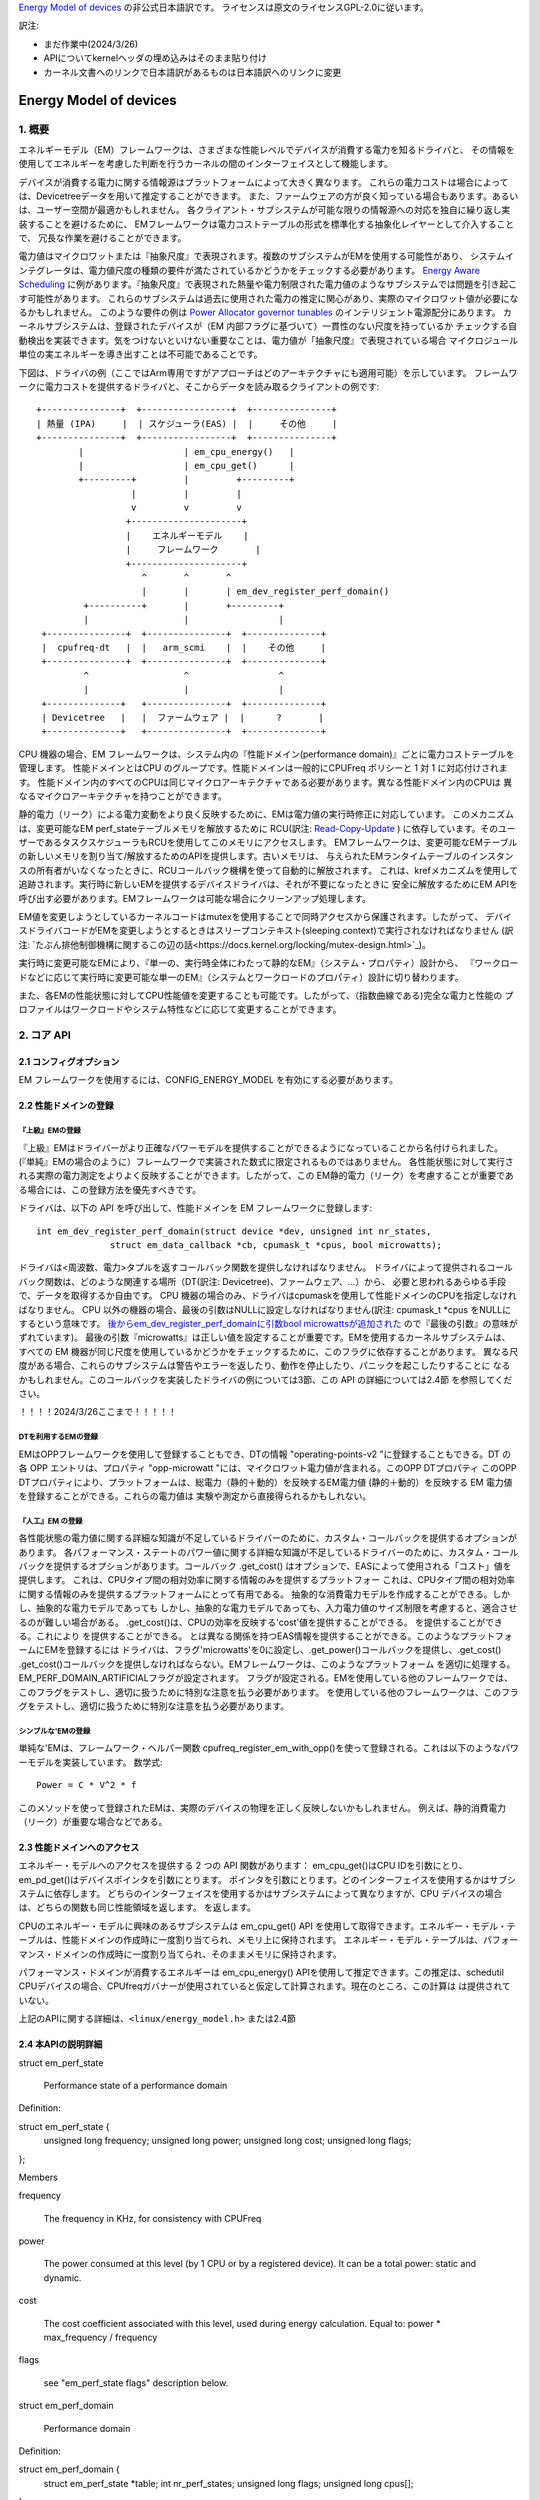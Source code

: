 `Energy Model of devices <https://docs.kernel.org/power/energy-model.html>`_  の非公式日本語訳です。
ライセンスは原文のライセンスGPL-2.0に従います。

訳注:

* まだ作業中(2024/3/26)
* APIについてkernelヘッダの埋め込みはそのまま貼り付け
* カーネル文書へのリンクで日本語訳があるものは日本語訳へのリンクに変更

=======================
Energy Model of devices
=======================

1. 概要
-------

エネルギーモデル（EM）フレームワークは、さまざまな性能レベルでデバイスが消費する電力を知るドライバと、
その情報を使用してエネルギーを考慮した判断を行うカーネルの間のインターフェイスとして機能します。

デバイスが消費する電力に関する情報源はプラットフォームによって大きく異なります。
これらの電力コストは場合によっては、Devicetreeデータを用いて推定することができます。
また、ファームウェアの方が良く知っている場合もあります。あるいは、ユーザー空間が最適かもしれません。
各クライアント・サブシステムが可能な限りの情報源への対応を独自に繰り返し実装することを避けるために、
EMフレームワークは電力コストテーブルの形式を標準化する抽象化レイヤーとして介入することで、
冗長な作業を避けることができます。

電力値はマイクロワットまたは『抽象尺度』で表現されます。複数のサブシステムがEMを使用する可能性があり、
システムインテグレータは、電力値尺度の種類の要件が満たされているかどうかをチェックする必要があります。
`Energy Aware Scheduling <https://github.com/asfdrwe/asahi-linux-translations/blob/main/EnergyAwareScheduling.rst>`_
に例があります。『抽象尺度』で表現された熱量や電力制限された電力値のようなサブシステムでは問題を引き起こす可能性があります。
これらのサブシステムは過去に使用された電力の推定に関心があり、実際のマイクロワット値が必要になるかもしれません。
このような要件の例は `Power Allocator governor tunables <https://docs.kernel.org/driver-api/thermal/power_allocator.html>`_ のインテリジェント電源配分にあります。
カーネルサブシステムは、登録されたデバイスが（EM 内部フラグに基づいて）一貫性のない尺度を持っているか
チェックする自動検出を実装できます。気をつけないといけない重要なことは、電力値が「抽象尺度』で表現されている場合
マイクロジュール単位の実エネルギーを導き出すことは不可能であることです。

下図は、ドライバの例（ここではArm専用ですがアプローチはどのアーキテクチャにも適用可能）を示しています。
フレームワークに電力コストを提供するドライバと、そこからデータを読み取るクライアントの例です:: 


       +---------------+  +-----------------+  +---------------+
       | 熱量 (IPA)     |  | スケジューラ(EAS) |  |     その他     |
       +---------------+  +-----------------+  +---------------+
               |                   | em_cpu_energy()   |
               |                   | em_cpu_get()      |
               +---------+         |         +---------+
                         |         |         |
                         v         v         v
                        +---------------------+
                        |    エネルギーモデル    |
                        |     フレームワーク       |
                        +---------------------+
                           ^       ^       ^
                           |       |       | em_dev_register_perf_domain()
                +----------+       |       +---------+
                |                  |                 |
        +---------------+  +---------------+  +--------------+
        |  cpufreq-dt   |  |   arm_scmi    |  |    その他     |
        +---------------+  +---------------+  +--------------+
                ^                  ^                 ^
                |                  |                 |
        +--------------+   +---------------+  +--------------+
        | Devicetree   |   |  ファームウェア |  |      ?       |
        +--------------+   +---------------+  +--------------+

CPU 機器の場合、EM フレームワークは、システム内の『性能ドメイン(performance domain)』ごとに電力コストテーブルを管理します。
性能ドメインとはCPU のグループです。性能ドメインは一般的にCPUFreq ポリシーと 1 対 1 に対応付けされます。
性能ドメイン内のすべてのCPUは同じマイクロアーキテクチャである必要があります。異なる性能ドメイン内のCPUは
異なるマイクロアーキテクチャを持つことができます。

静的電力（リーク）による電力変動をより良く反映するために、EMは電力値の実行時修正に対応しています。
このメカニズムは、変更可能なEM perf_stateテーブルメモリを解放するために
RCU(訳注: `Read-Copy-Update <https://ja.wikipedia.org/wiki/%E3%83%AA%E3%83%BC%E3%83%89%E3%83%BB%E3%82%B3%E3%83%94%E3%83%BC%E3%83%BB%E3%82%A2%E3%83%83%E3%83%97%E3%83%87%E3%83%BC%E3%83%88>`_ ) 
に依存しています。そのユーザーであるタスクスケジューラもRCUを使用してこのメモリにアクセスします。
EMフレームワークは、変更可能なEMテーブルの新しいメモリを割り当て/解放するためのAPIを提供します。古いメモリは、
与えられたEMランタイムテーブルのインスタンスの所有者がいなくなったときに、RCUコールバック機構を使って自動的に解放されます。
これは、krefメカニズムを使用して追跡されます。実行時に新しいEMを提供するデバイスドライバは、それが不要になったときに
安全に解放するためにEM APIを呼び出す必要があります。EMフレームワークは可能な場合にクリーンアップ処理します。

EM値を変更しようとしているカーネルコードはmutexを使用することで同時アクセスから保護されます。したがって、
デバイスドライバコードがEMを変更しようとするときはスリープコンテキスト(sleeping context)で実行されなければなりません
(訳注: `たぶん排他制御機構に関するこの辺の話<https://docs.kernel.org/locking/mutex-design.html>`_)。

実行時に変更可能なEMにより、『単一の、実行時全体にわたって静的なEM』（システム・プロパティ）設計から、
『ワークロードなどに応じて実行時に変更可能な単一のEM』（システムとワークロードのプロパティ）設計に切り替わります。

また、各EMの性能状態に対してCPU性能値を変更することも可能です。したがって、（指数曲線である)完全な電力と性能の
プロファイルはワークロードやシステム特性などに応じて変更することができます。

2. コア API
------------

2.1 コンフィグオプション
^^^^^^^^^^^^^^^^^^^^^^^

EM フレームワークを使用するには、CONFIG_ENERGY_MODEL を有効にする必要があります。


2.2 性能ドメインの登録
^^^^^^^^^^^^^^^^^^^^

『上級』EMの登録
~~~~~~~~~~~~~~

『上級』EMはドライバーがより正確なパワーモデルを提供することができるようになっていることから名付けられました。
(『単純』EMの場合のように）フレームワークで実装された数式に限定されるものではありません。
各性能状態に対して実行される実際の電力測定をよりよく反映することができます。したがって、この
EM静的電力（リーク）を考慮することが重要である場合には、この登録方法を優先すべきです。

ドライバは、以下の API を呼び出して、性能ドメインを EM フレームワークに登録します::

  int em_dev_register_perf_domain(struct device *dev, unsigned int nr_states,
		struct em_data_callback *cb, cpumask_t *cpus, bool microwatts);

ドライバは<周波数、電力>タプルを返すコールバック関数を提供しなければなりません。
ドライバによって提供されるコールバック関数は、どのような関連する場所（DT(訳注: Devicetree)、ファームウェア、...）から、
必要と思われるあらゆる手段で、データを取得するか自由です。
CPU 機器の場合のみ、ドライバはcpumaskを使用して性能ドメインのCPUを指定しなければなりません。
CPU 以外の機器の場合、最後の引数はNULLに設定しなければなりません(訳注: cpumask_t *cpus をNULLにするという意味です。
`後からem_dev_register_perf_domainに引数bool microwattsが追加された <https://github.com/torvalds/linux/commit/c250d50fe2ce627ca9805d9c8ac11cbbf922a4a6>`_ ので『最後の引数』の意味がずれています)。
最後の引数『microwatts』は正しい値を設定することが重要です。EMを使用するカーネルサブシステムは、すべての
EM 機器が同じ尺度を使用しているかどうかをチェックするために、このフラグに依存することがあります。
異なる尺度がある場合、これらのサブシステムは警告やエラーを返したり、動作を停止したり、パニックを起こしたりすることに
なるかもしれません。このコールバックを実装したドライバの例については3節、この API の詳細については2.4節 を参照してください。

！！！！2024/3/26ここまで！！！！！

DTを利用するEMの登録
~~~~~~~~~~~~~~~~~

EMはOPPフレームワークを使用して登録することもでき、DTの情報
"operating-points-v2 "に登録することもできる。DT の各 OPP エントリは、プロパティ
"opp-microwatt "には、マイクロワット電力値が含まれる。このOPP DTプロパティ
このOPP DTプロパティにより、プラットフォームは、総電力（静的＋動的）を反映するEM電力値
(静的＋動的）を反映する EM 電力値を登録することができる。これらの電力値は
実験や測定から直接得られるかもしれない。

『人工』EM の登録
~~~~~~~~~~~~~~


各性能状態の電力値に関する詳細な知識が不足しているドライバーのために、カスタム・コールバックを提供するオプションがあります。
各パフォーマンス・ステートのパワー値に関する詳細な知識が不足しているドライバーのために、カスタム・コールバックを提供するオプションがあります。コールバック
.get_cost() はオプションで、EASによって使用される「コスト」値を提供します。
これは、CPUタイプ間の相対効率に関する情報のみを提供するプラットフォー
これは、CPUタイプ間の相対効率に関する情報のみを提供するプラットフォームにとって有用である。
抽象的な消費電力モデルを作成することができる。しかし、抽象的な電力モデルであっても
しかし、抽象的な電力モデルであっても、入力電力値のサイズ制限を考慮すると、適合させるのが難しい場合がある。
.get_cost()は、CPUの効率を反映する'cost'値を提供することができる。
を提供することができる。これにより
を提供することができる。
とは異なる関係を持つEAS情報を提供することができる。このようなプラットフォームにEMを登録するには
ドライバは、フラグ'microwatts'を0に設定し、.get_power()コールバックを提供し、.get_cost()
.get_cost()コールバックを提供しなければならない。EMフレームワークは、このようなプラットフォーム
を適切に処理する。EM_PERF_DOMAIN_ARTIFICIALフラグが設定されます。
フラグが設定される。EMを使用している他のフレームワークでは、このフラグをテストし、適切に扱うために特別な注意を払う必要があります。
を使用している他のフレームワークは、このフラグをテストし、適切に扱うために特別な注意を払う必要があります。

シンプルな'EMの登録
~~~~~~~~~~~~~~~~~~~~~~~~~~~

単純な'EMは、フレームワーク・ヘルパー関数
cpufreq_register_em_with_opp()を使って登録される。これは以下のようなパワーモデルを実装しています。
数学式::

	Power = C * V^2 * f

このメソッドを使って登録されたEMは、実際のデバイスの物理を正しく反映しないかもしれません。
例えば、静的消費電力（リーク）が重要な場合などである。


2.3 性能ドメインへのアクセス
^^^^^^^^^^^^^^^^^^^^^^^^^^^^^^^^^

エネルギー・モデルへのアクセスを提供する 2 つの API 関数があります：
em_cpu_get()はCPU IDを引数にとり、em_pd_get()はデバイスポインタを引数にとります。
ポインタを引数にとります。どのインターフェイスを使用するかはサブシステムに依存します。
どちらのインターフェイスを使用するかはサブシステムによって異なりますが、CPU デバイスの場合は、どちらの関数も同じ性能領域を返します。
を返します。

CPUのエネルギー・モデルに興味のあるサブシステムは
em_cpu_get() API を使用して取得できます。エネルギー・モデル・テーブルは、性能ドメインの作成時に一度割り当てられ、メモリ上に保持されます。
エネルギー・モデル・テーブルは、パフォーマンス・ドメインの作成時に一度割り当てられ、そのままメモリに保持されます。

パフォーマンス・ドメインが消費するエネルギーは
em_cpu_energy() APIを使用して推定できます。この推定は、schedutil
CPUデバイスの場合、CPUfreqガバナーが使用されていると仮定して計算されます。現在のところ、この計算は
は提供されていない。

上記のAPIに関する詳細は、``<linux/energy_model.h>`` または2.4節

2.4 本APIの説明詳細
^^^^^^^^^^^^^^^^^

struct em_perf_state

    Performance state of a performance domain

Definition:

struct em_perf_state {
    unsigned long frequency;
    unsigned long power;
    unsigned long cost;
    unsigned long flags;
};

Members

frequency

    The frequency in KHz, for consistency with CPUFreq
power

    The power consumed at this level (by 1 CPU or by a registered device). It can be a total power: static and dynamic.
cost

    The cost coefficient associated with this level, used during energy calculation. Equal to: power * max_frequency / frequency
flags

    see "em_perf_state flags" description below.

struct em_perf_domain

    Performance domain

Definition:

struct em_perf_domain {
    struct em_perf_state *table;
    int nr_perf_states;
    unsigned long flags;
    unsigned long cpus[];
};

Members

table

    List of performance states, in ascending order
nr_perf_states

    Number of performance states
flags

    See "em_perf_domain flags"
cpus

    Cpumask covering the CPUs of the domain. It's here for performance reasons to avoid potential cache misses during energy calculations in the scheduler and simplifies allocating/freeing that memory region.

Description

In case of CPU device, a "performance domain" represents a group of CPUs whose performance is scaled together. All CPUs of a performance domain must have the same micro-architecture. Performance domains often have a 1-to-1 mapping with CPUFreq policies. In case of other devices the cpus field is unused.

struct em_perf_state *em_pd_get_efficient_state(struct em_perf_domain *pd, unsigned long freq)

    Get an efficient performance state from the EM

Parameters

struct em_perf_domain *pd

    Performance domain for which we want an efficient frequency
unsigned long freq

    Frequency to map with the EM

Description

It is called from the scheduler code quite frequently and as a consequence doesn't implement any check.

Return

An efficient performance state, high enough to meet freq requirement.

unsigned long em_cpu_energy(struct em_perf_domain *pd, unsigned long max_util, unsigned long sum_util, unsigned long allowed_cpu_cap)

    Estimates the energy consumed by the CPUs of a performance domain

Parameters

struct em_perf_domain *pd

    performance domain for which energy has to be estimated
unsigned long max_util

    highest utilization among CPUs of the domain
unsigned long sum_util

    sum of the utilization of all CPUs in the domain
unsigned long allowed_cpu_cap

    maximum allowed CPU capacity for the pd, which might reflect reduced frequency (due to thermal)

Description

This function must be used only for CPU devices. There is no validation, i.e. if the EM is a CPU type and has cpumask allocated. It is called from the scheduler code quite frequently and that is why there is not checks.

Return

the sum of the energy consumed by the CPUs of the domain assuming a capacity state satisfying the max utilization of the domain.

int em_pd_nr_perf_states(struct em_perf_domain *pd)

    Get the number of performance states of a perf. domain

Parameters

struct em_perf_domain *pd

    performance domain for which this must be done

Return

the number of performance states in the performance domain table

struct em_perf_domain *em_pd_get(struct device *dev)

    Return the performance domain for a device

Parameters

struct device *dev

    Device to find the performance domain for

Description

Returns the performance domain to which dev belongs, or NULL if it doesn't exist.

struct em_perf_domain *em_cpu_get(int cpu)

    Return the performance domain for a CPU

Parameters

int cpu

    CPU to find the performance domain for

Description

Returns the performance domain to which cpu belongs, or NULL if it doesn't exist.

int em_dev_register_perf_domain(struct device *dev, unsigned int nr_states, struct em_data_callback *cb, cpumask_t *cpus, bool microwatts)

    Register the Energy Model (EM) for a device

Parameters

struct device *dev

    Device for which the EM is to register
unsigned int nr_states

    Number of performance states to register
struct em_data_callback *cb

    Callback functions providing the data of the Energy Model
cpumask_t *cpus

    Pointer to cpumask_t, which in case of a CPU device is obligatory. It can be taken from i.e. 'policy->cpus'. For other type of devices this should be set to NULL.
bool microwatts

    Flag indicating that the power values are in micro-Watts or in some other scale. It must be set properly.

Description

Create Energy Model tables for a performance domain using the callbacks defined in cb.

The microwatts is important to set with correct value. Some kernel sub-systems might rely on this flag and check if all devices in the EM are using the same scale.

If multiple clients register the same performance domain, all but the first registration will be ignored.

Return 0 on success

void em_dev_unregister_perf_domain(struct device *dev)

    Unregister Energy Model (EM) for a device

Parameters

struct device *dev

    Device for which the EM is registered

Description

Unregister the EM for the specified dev (but not a CPU device).



3. ドライバの例
-----------------

CPUFreqフレームワークは、与えられたCPU'policy'オブジェクトのEMを登録するための専用コールバックをサポートしています。
cpufreq_driver::register_em()。
このコールバックは、指定されたドライバに対して適切に実装されていなければなりません、
なぜなら、フレームワークがセットアップ中に適切なタイミングでそれを呼び出すからである。
このセクションでは、CPUFreqドライバがエネルギー・モデル・フレームワークにパフォーマ ンス・ドメインを登録する簡単な例を示します。
(偽の)'foo'プロトコルを使用して、Energy Modelフレームワークでパフォーマンス・ドメインを登録する簡単な例を示します。
プロトコルを使用しています。このドライバは、est_power()関数を実装し、EMフレームワークに提供します。

EMフレームワーク::

  -> drivers/cpufreq/foo_cpufreq.c

  01	static int est_power(struct device *dev, unsigned long *mW,
  02			unsigned long *KHz)
  03	{
  04		long freq, power;
  05
  06		/* Use the 'foo' protocol to ceil the frequency */
  07		freq = foo_get_freq_ceil(dev, *KHz);
  08		if (freq < 0);
  09			return freq;
  10
  11		/* Estimate the power cost for the dev at the relevant freq. */
  12		power = foo_estimate_power(dev, freq);
  13		if (power < 0);
  14			return power;
  15
  16		/* Return the values to the EM framework */
  17		*mW = power;
  18		*KHz = freq;
  19
  20		return 0;
  21	}
  22
  23	static void foo_cpufreq_register_em(struct cpufreq_policy *policy)
  24	{
  25		struct em_data_callback em_cb = EM_DATA_CB(est_power);
  26		struct device *cpu_dev;
  27		int nr_opp;
  28
  29		cpu_dev = get_cpu_device(cpumask_first(policy->cpus));
  30
  31     	/* Find the number of OPPs for this policy */
  32     	nr_opp = foo_get_nr_opp(policy);
  33
  34     	/* And register the new performance domain */
  35     	em_dev_register_perf_domain(cpu_dev, nr_opp, &em_cb, policy->cpus,
  36					    true);
  37	}
  38
  39	static struct cpufreq_driver foo_cpufreq_driver = {
  40		.register_em = foo_cpufreq_register_em,
  41	};
